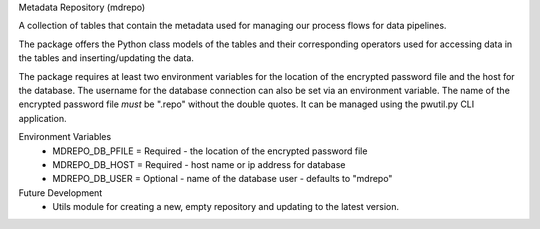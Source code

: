 Metadata Repository (mdrepo)

A collection of tables that contain the metadata used for managing our process flows for data pipelines.

The package offers the Python class models of the tables and their corresponding operators used for accessing
data in the tables and inserting/updating the data.

The package requires at least two environment variables for the location of the encrypted password file and
the host for the database. The username for the database connection can also be set via an environment variable.
The name of the encrypted password file *must* be ".repo" without the double quotes.  It can be managed using the
pwutil.py CLI application.

Environment Variables
    * MDREPO_DB_PFILE = Required - the location of the encrypted password file
    * MDREPO_DB_HOST  = Required - host name or ip address for database
    * MDREPO_DB_USER  = Optional - name of the database user - defaults to "mdrepo"

Future Development
    + Utils module for creating a new, empty repository and updating to the latest version.
